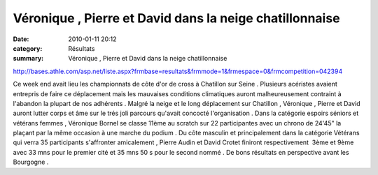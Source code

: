 Véronique , Pierre et David dans la neige chatillonnaise
========================================================

:date: 2010-01-11 20:12
:category: Résultats
:summary: Véronique , Pierre et David dans la neige chatillonnaise

`http://bases.athle.com/asp.net/liste.aspx?frmbase=resultats&frmmode=1&frmespace=0&frmcompetition=042394 <http://bases.athle.com/asp.net/liste.aspx?frmbase=resultats&frmmode=1&frmespace=0&frmcompetition=042394>`_ 

Ce week end avait lieu les championnats de côte d'or de cross à Chatillon sur Seine . Plusieurs acéristes avaient entrepris de faire ce déplacement mais les mauvaises conditions climatiques auront malheureusement contraint à l'abandon la plupart de nos adhérents . Malgré la neige et le long déplacement sur Chatillon , Véronique , Pierre et David auront lutter corps et âme sur le trés joli parcours qu'avait concocté l'organisation . Dans la catégorie espoirs séniors et vétérans femmes , Véronique Bornel se classe 11ème au scratch sur 22 participantes avec un chrono de 24'45" la plaçant par la même occasion à une marche du podium . Du côte masculin et principalement dans la catégorie Vétérans qui verra 35 participants s'affronter amicalement , Pierre Audin et David Crotet finiront respectivement  3ème et 9ème avec 33 mns pour le premier cité et 35 mns 50 s pour le second nommé . De bons résultats en perspective avant les Bourgogne .
